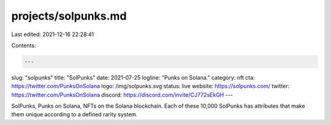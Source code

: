 projects/solpunks.md
====================

Last edited: 2021-12-16 22:28:41

Contents:

.. code-block:: md

    ---
slug: "solpunks"
title: "SolPunks"
date: 2021-07-25
logline: "Punks on Solana."
category: nft
cta: https://twitter.com/PunksOnSolana
logo: /img/solpunks.svg
status: live
website: https://solpunks.com/
twitter: https://twitter.com/PunksOnSolana
discord: https://discord.com/invite/CJ772sEkGH
---

SolPunks, Punks on Solana, NFTs on the Solana blockchain. Each of these 10,000 SolPunks has attributes that make them unique according to a defined rarity system.


